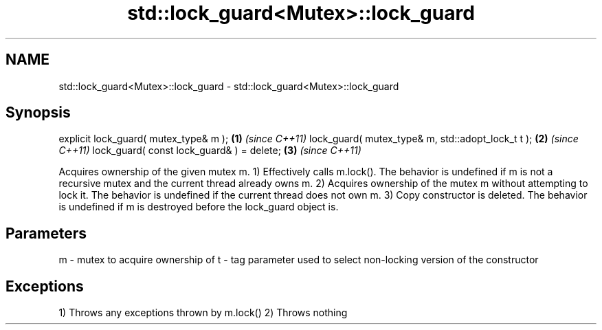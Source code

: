.TH std::lock_guard<Mutex>::lock_guard 3 "2020.03.24" "http://cppreference.com" "C++ Standard Libary"
.SH NAME
std::lock_guard<Mutex>::lock_guard \- std::lock_guard<Mutex>::lock_guard

.SH Synopsis

explicit lock_guard( mutex_type& m );             \fB(1)\fP \fI(since C++11)\fP
lock_guard( mutex_type& m, std::adopt_lock_t t ); \fB(2)\fP \fI(since C++11)\fP
lock_guard( const lock_guard& ) = delete;         \fB(3)\fP \fI(since C++11)\fP

Acquires ownership of the given mutex m.
1) Effectively calls m.lock(). The behavior is undefined if m is not a recursive mutex and the current thread already owns m.
2) Acquires ownership of the mutex m without attempting to lock it. The behavior is undefined if the current thread does not own m.
3) Copy constructor is deleted.
The behavior is undefined if m is destroyed before the lock_guard object is.

.SH Parameters


m - mutex to acquire ownership of
t - tag parameter used to select non-locking version of the constructor


.SH Exceptions

1) Throws any exceptions thrown by m.lock()
2) Throws nothing



